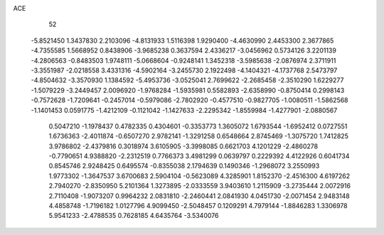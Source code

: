 ACE 
   52
  -5.8521450   1.3437830   2.2103096  -4.8131933   1.5116398   1.9290400
  -4.4630990   2.4453300   2.3677865  -4.7355585   1.5668952   0.8438906
  -3.9685238   0.3637594   2.4336217  -3.0456962   0.5734126   3.2201139
  -4.2806563  -0.8483503   1.9748111  -5.0668604  -0.9248141   1.3452318
  -3.5985638  -2.0876974   2.3711911  -3.3551987  -2.0218558   3.4331316
  -4.5902164  -3.2455730   2.1922498  -4.1404321  -4.1737768   2.5473797
  -4.8504632  -3.3570930   1.1384592  -5.4953736  -3.0525041   2.7699622
  -2.2685458  -2.3510290   1.6229277  -1.5079229  -3.2449457   2.0096920
  -1.9768284  -1.5935981   0.5582893  -2.6358990  -0.8750414   0.2998143
  -0.7572628  -1.7209641  -0.2457014  -0.5979086  -2.7802920  -0.4577510
  -0.9827705  -1.0080511  -1.5862568  -1.1401453   0.0591775  -1.4212109
  -0.1121042  -1.1427633  -2.2295342  -1.8559984  -1.4277901  -2.0880567
   0.5047210  -1.1978437   0.4782335   0.4304601  -0.3353773   1.3605072
   1.6793544  -1.6952412   0.0727551   1.6736363  -2.4011874  -0.6507270
   2.9782141  -1.3291258   0.6548664   2.8745469  -1.3075720   1.7412825
   3.9786802  -2.4379816   0.3018974   3.6105905  -3.3998085   0.6621703
   4.1201229  -2.4860278  -0.7790651   4.9388820  -2.2312519   0.7766373
   3.4981299   0.0639797   0.2229392   4.4122926   0.6041734   0.8545746
   2.9248425   0.6495574  -0.8355038   2.1794639   0.1490346  -1.2968072
   3.2550993   1.9773302  -1.3647537   3.6700683   2.5904104  -0.5623089
   4.3285901   1.8152370  -2.4516300   4.6197262   2.7940270  -2.8350950
   5.2101364   1.3273895  -2.0333559   3.9403610   1.2115909  -3.2735444
   2.0072916   2.7110408  -1.9073207   0.9964232   2.0831810  -2.2460441
   2.0841930   4.0451730  -2.0071454   2.9483148   4.4858748  -1.7196182
   1.0127796   4.9099450  -2.5048457   0.1209291   4.7979144  -1.8846283
   1.3306978   5.9541233  -2.4788535   0.7628185   4.6435764  -3.5340076
